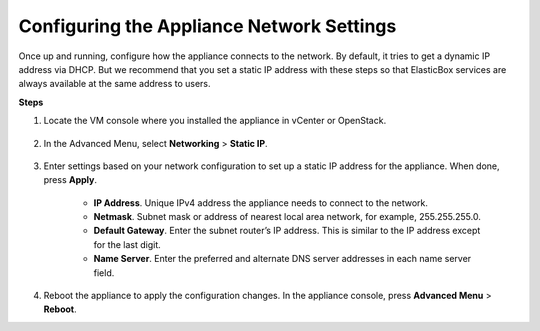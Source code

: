 Configuring the Appliance Network Settings
*************************************************

Once up and running, configure how the appliance connects to the network. By default, it tries to get a dynamic IP address via DHCP. But we recommend that you set a static IP address with these steps so that ElasticBox services are always available at the same address to users.

**Steps**

1. Locate the VM console where you installed the appliance in vCenter or OpenStack.

	.. raw:: html

		<div class="doc-image padding-1x">
			<img class="img-responsive" src="/../assets/img/docs/appliance/appliance-console-openfromvsphereclient.png" alt="Open the Appliance Console">
		</div>

2. In the Advanced Menu, select **Networking** > **Static IP**.

	.. raw:: html

		<div class="doc-image padding-1x">
			<img class="img-responsive" src="/../assets/img/docs/appliance/appliance-console-selectstatsicip.png" alt="Select Static IP from the Appliance Console Networking Menu">
		</div>

3. Enter settings based on your network configuration to set up a static IP address for the appliance. When done, press **Apply**.

	.. raw:: html

		<div class="doc-image padding-1x">
			<img class="img-responsive" src="/../assets/img/docs/appliance/appliance-console-selectstatsicip.png" alt="Select Static IP from the Appliance Console Networking Menu">
		</div>

	* **IP Address**. Unique IPv4 address the appliance needs to connect to the network.
	* **Netmask**. Subnet mask or address of nearest local area network, for example, 255.255.255.0.
	* **Default Gateway**. Enter the subnet router’s IP address. This is similar to the IP address except for the last digit.
	* **Name Server**. Enter the preferred and alternate DNS server addresses in each name server field.

4. Reboot the appliance to apply the configuration changes. In the appliance console, press **Advanced Menu** > **Reboot**.

